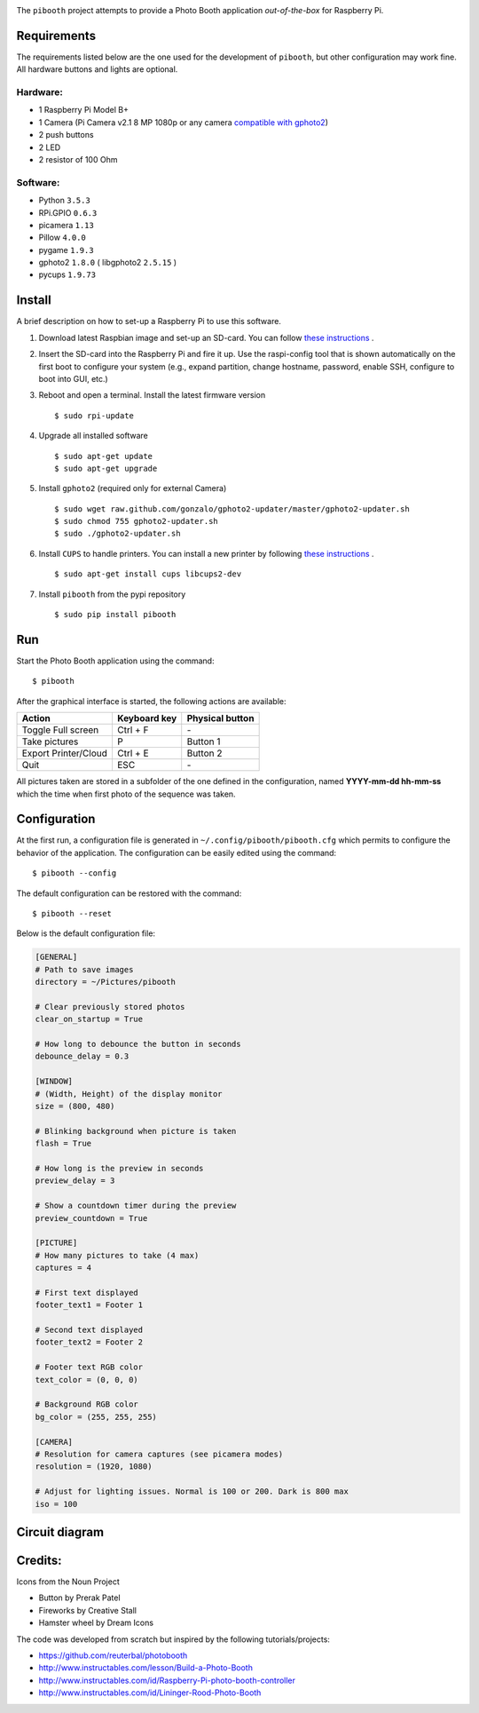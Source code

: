 
.. image:: https://raw.githubusercontent.com/werdeil/pibooth/master/templates/pibooth.png
   :align: center
   :alt: Pibooth


The ``pibooth`` project attempts to provide a Photo Booth application *out-of-the-box*
for Raspberry Pi.

Requirements
------------

The requirements listed below are the one used for the development of ``pibooth``, but
other configuration may work fine. All hardware buttons and lights are optional.

Hardware:
^^^^^^^^^

* 1 Raspberry Pi Model B+
* 1 Camera (Pi Camera v2.1 8 MP 1080p or any camera `compatible with gphoto2
  <http://www.gphoto.org/proj/libgphoto2/support.php>`_)
* 2 push buttons
* 2 LED
* 2 resistor of 100 Ohm

Software:
^^^^^^^^^

* Python ``3.5.3``
* RPi.GPIO ``0.6.3``
* picamera ``1.13``
* Pillow ``4.0.0``
* pygame ``1.9.3``
* gphoto2 ``1.8.0`` ( libgphoto2 ``2.5.15`` )
* pycups ``1.9.73``

Install
-------

A brief description on how to set-up a Raspberry Pi to use this software.

1. Download latest Raspbian image and set-up an SD-card. You can follow
   `these instructions <https://www.raspberrypi.org/documentation/installation/installing-images/README.md>`_ .
2. Insert the SD-card into the Raspberry Pi and fire it up. Use the raspi-config tool that is shown
   automatically on the first boot to configure your system (e.g., expand partition, change hostname,
   password, enable SSH, configure to boot into GUI, etc.)
3. Reboot and open a terminal. Install the latest firmware version

   ::

        $ sudo rpi-update
4. Upgrade all installed software

   ::

        $ sudo apt-get update
        $ sudo apt-get upgrade
5. Install ``gphoto2`` (required only for external Camera)

   ::

        $ sudo wget raw.github.com/gonzalo/gphoto2-updater/master/gphoto2-updater.sh
        $ sudo chmod 755 gphoto2-updater.sh
        $ sudo ./gphoto2-updater.sh
6. Install ``CUPS`` to handle printers. You can install a new printer by following
   `these instructions <https://www.howtogeek.com/169679/how-to-add-a-printer-to-your-raspberry-pi-or-other-linux-computer>`_ .

   ::

        $ sudo apt-get install cups libcups2-dev
7. Install ``pibooth`` from the pypi repository

   ::

        $ sudo pip install pibooth

Run
---

Start the Photo Booth application using the command::

    $ pibooth

After the graphical interface is started, the following actions are available:

==================== ================ ================
Action               Keyboard key     Physical button
==================== ================ ================
Toggle Full screen   Ctrl + F         \-
Take pictures        P                Button 1
Export Printer/Cloud Ctrl + E         Button 2
Quit                 ESC              \-
==================== ================ ================

All pictures taken are stored in a subfolder of the one defined in the configuration,
named **YYYY-mm-dd hh-mm-ss** which the time when first photo of the sequence was taken.

Configuration
-------------

At the first run, a configuration file is generated in ``~/.config/pibooth/pibooth.cfg``
which permits to configure the behavior of the application. The configuration can be
easily edited using the command::

    $ pibooth --config

The default configuration can be restored with the command::

    $ pibooth --reset

Below is the default configuration file:

.. code-block:: ini

    [GENERAL]
    # Path to save images
    directory = ~/Pictures/pibooth

    # Clear previously stored photos
    clear_on_startup = True

    # How long to debounce the button in seconds
    debounce_delay = 0.3

    [WINDOW]
    # (Width, Height) of the display monitor
    size = (800, 480)

    # Blinking background when picture is taken
    flash = True

    # How long is the preview in seconds
    preview_delay = 3

    # Show a countdown timer during the preview
    preview_countdown = True

    [PICTURE]
    # How many pictures to take (4 max)
    captures = 4

    # First text displayed
    footer_text1 = Footer 1

    # Second text displayed
    footer_text2 = Footer 2

    # Footer text RGB color
    text_color = (0, 0, 0)

    # Background RGB color
    bg_color = (255, 255, 255)

    [CAMERA]
    # Resolution for camera captures (see picamera modes)
    resolution = (1920, 1080)

    # Adjust for lighting issues. Normal is 100 or 200. Dark is 800 max
    iso = 100

Circuit diagram
---------------

.. image:: https://raw.githubusercontent.com/werdeil/pibooth/master/templates/sketch.png
   :align: center
   :alt: Electronic sketch

Credits:
--------

Icons from the Noun Project

- Button by Prerak Patel
- Fireworks by Creative Stall
- Hamster wheel by Dream Icons

The code was developed from scratch but inspired by the following tutorials/projects:

- https://github.com/reuterbal/photobooth
- http://www.instructables.com/lesson/Build-a-Photo-Booth
- http://www.instructables.com/id/Raspberry-Pi-photo-booth-controller
- http://www.instructables.com/id/Lininger-Rood-Photo-Booth
